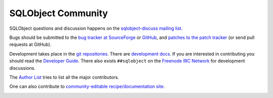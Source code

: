 SQLObject Community
===================

SQLObject questions and discussion happens on the `sqlobject-discuss
mailing list
<https://lists.sourceforge.net/mailman/listinfo/sqlobject-discuss>`_.

Bugs should be submitted to the `bug tracker at SourceForge
<https://sourceforge.net/p/sqlobject/bugs/>`_ or `GitHub
<https://github.com/sqlobject/sqlobject/issues>`_, and
`patches to the patch tracker
<https://sourceforge.net/p/sqlobject/patches/>`_ (or send pull requests
at GitHub).

Development takes place in the `git repositories
<download.html#repositories>`_.  There are `development docs`_.  If you are
interested in contributing you should read the `Developer Guide
<DeveloperGuide.html>`_. There also exists ``##sqlobject`` on the
`Freenode IRC Network`_ for development discussions.

.. _`development docs`: /devel/
.. _`Freenode IRC Network`: https://freenode.net/

The `Author List <Authors.html>`_ tries to list all the major
contributors.

One can also contribute to `community-editable recipe/documentation site
<https://sites.google.com/site/sqlobject/>`_.

.. image:: https://sourceforge.net/sflogo.php?group_id=74338&type=10
   :target: https://sourceforge.net/projects/sqlobject
   :class: noborder
   :align: center
   :height: 15
   :width: 80
   :alt: Get SQLObject at SourceForge.net. Fast, secure and Free Open Source software downloads

